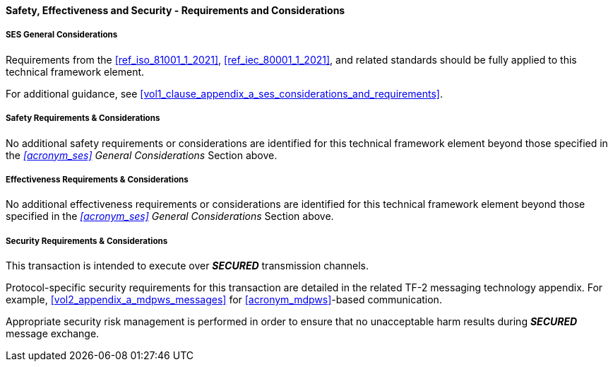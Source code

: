==== Safety, Effectiveness and Security - Requirements and Considerations

===== SES General Considerations
Requirements from the <<ref_iso_81001_1_2021>>, <<ref_iec_80001_1_2021>>, and related standards should be fully applied to this technical framework element.

For additional guidance, see <<vol1_clause_appendix_a_ses_considerations_and_requirements>>.

===== Safety Requirements & Considerations
No additional safety requirements or considerations are identified for this technical framework element beyond those specified in the _<<acronym_ses>> General Considerations_ Section above.

===== Effectiveness Requirements & Considerations
No additional effectiveness requirements or considerations are identified for this technical framework element beyond those specified in the _<<acronym_ses>> General Considerations_ Section above.

===== Security Requirements & Considerations
This transaction is intended to execute over *_SECURED_* transmission channels.

Protocol-specific security requirements for this transaction are detailed in the related TF-2 messaging technology appendix.
For example, <<vol2_appendix_a_mdpws_messages>> for <<acronym_mdpws>>-based communication.

Appropriate security risk management is performed in order to ensure that no unacceptable harm results during *_SECURED_* message exchange.

